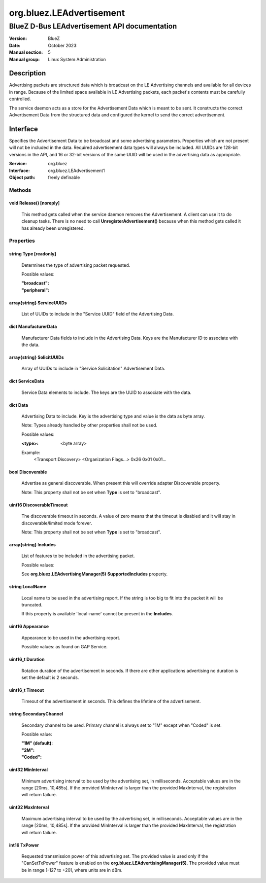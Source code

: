 =========================
org.bluez.LEAdvertisement
=========================

---------------------------------------------
BlueZ D-Bus LEAdvertisement API documentation
---------------------------------------------

:Version: BlueZ
:Date: October 2023
:Manual section: 5
:Manual group: Linux System Administration

Description
===========

Advertising packets are structured data which is broadcast on the LE Advertising
channels and available for all devices in range.  Because of the limited space
available in LE Advertising packets, each packet's contents must be carefully
controlled.

The service daemon acts as a store for the Advertisement Data which is meant to
be sent. It constructs the correct Advertisement Data from the structured
data and configured the kernel to send the correct advertisement.

Interface
=========

Specifies the Advertisement Data to be broadcast and some advertising
parameters.  Properties which are not present will not be included in the
data.  Required advertisement data types will always be included.
All UUIDs are 128-bit versions in the API, and 16 or 32-bit
versions of the same UUID will be used in the advertising data as appropriate.

:Service:	org.bluez
:Interface:	org.bluez.LEAdvertisement1
:Object path:	freely definable

Methods
-------

void Release() [noreply]
````````````````````````

	This method gets called when the service daemon removes the
	Advertisement. A client can use it to do cleanup tasks. There is no
	need to call **UnregisterAdvertisement()** because when this method
	gets called it has already been unregistered.

Properties
----------

string Type [readonly]
``````````````````````

	Determines the type of advertising packet requested.

	Possible values:

	:"broadcast":
	:"peripheral":

array{string} ServiceUUIDs
``````````````````````````

	List of UUIDs to include in the "Service UUID" field of the Advertising
	Data.

dict ManufacturerData
`````````````````````

	Manufacturer Data fields to include in the Advertising Data.  Keys are
	the Manufacturer ID to associate with the data.

array{string} SolicitUUIDs
``````````````````````````

	Array of UUIDs to include in "Service Solicitation" Advertisement Data.

dict ServiceData
````````````````

	Service Data elements to include. The keys are the UUID to associate
	with the data.

dict Data
`````````

	Advertising Data to include. Key is the advertising type and value is
	the data as byte array.

	Note: Types already handled by other properties shall not be used.

	Possible values:

	:<type>:

		<byte array>

	Example:
		<Transport Discovery> <Organization Flags...>
		0x26                   0x01         0x01...

bool Discoverable
`````````````````

	Advertise as general discoverable. When present this will override
	adapter Discoverable property.

	Note: This property shall not be set when **Type** is set to
	"broadcast".

uint16 DiscoverableTimeout
``````````````````````````

	The discoverable timeout in seconds. A value of zero means that the
	timeout is disabled and it will stay in discoverable/limited mode
	forever.

	Note: This property shall not be set when **Type** is set to
	"broadcast".

array{string} Includes
``````````````````````

	List of features to be included in the advertising packet.

	Possible values:

	See **org.bluez.LEAdvertisingManager(5)** **SupportedIncludes**
	property.

string LocalName
````````````````

	Local name to be used in the advertising report. If the string is too
	big to fit into the packet it will be truncated.

	If this property is available 'local-name' cannot be present in the
	**Includes**.

uint16 Appearance
`````````````````

	Appearance to be used in the advertising report.

	Possible values: as found on GAP Service.

uint16_t Duration
`````````````````

	Rotation duration of the advertisement in seconds. If there are other
	applications advertising no duration is set the default is 2 seconds.

uint16_t Timeout
````````````````

	Timeout of the advertisement in seconds. This defines the lifetime of
	the advertisement.

string SecondaryChannel
```````````````````````

	Secondary channel to be used. Primary channel is always set to "1M"
	except when "Coded" is set.

	Possible value:

	:"1M" (default):
	:"2M":
	:"Coded":

uint32 MinInterval
``````````````````

	Minimum advertising interval to be used by the advertising set, in
	milliseconds. Acceptable values are in the range [20ms, 10,485s].
	If the provided MinInterval is larger than the provided MaxInterval,
	the registration will return failure.

uint32 MaxInterval
``````````````````

	Maximum advertising interval to be used by the advertising set, in
	milliseconds. Acceptable values are in the range [20ms, 10,485s]. If the
	provided MinInterval is larger than the provided MaxInterval, the
	registration will return failure.

int16 TxPower
`````````````

	Requested transmission power of this advertising set. The provided value
	is used only if the "CanSetTxPower" feature is enabled on the
	**org.bluez.LEAdvertisingManager(5)**. The provided value must be in
	range [-127 to +20], where units are in dBm.
